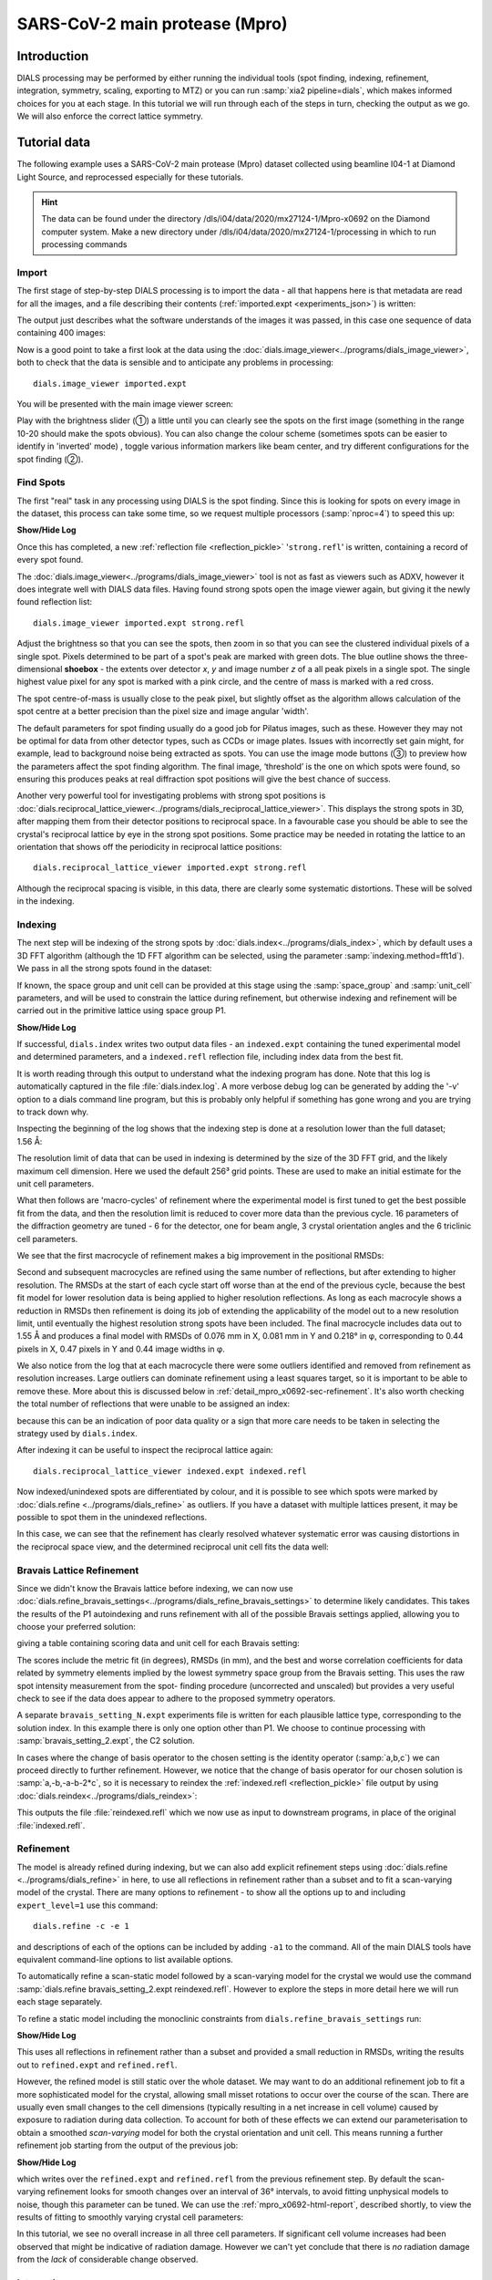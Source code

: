 SARS-CoV-2 main protease (Mpro)
===============================

.. highlight:: none

Introduction
------------

DIALS processing may be performed by either running the individual tools (spot
finding, indexing, refinement, integration, symmetry, scaling, exporting to MTZ)
or you can run :samp:`xia2 pipeline=dials`, which makes informed choices for you
at each stage. In this tutorial we will run through each of the steps in turn,
checking the output as we go. We will also enforce the correct lattice symmetry.


Tutorial data
-------------

The following example uses a SARS-CoV-2 main protease (Mpro) dataset collected
using beamline I04-1 at Diamond Light Source, and reprocessed especially for
these tutorials.

..  hint::
    The data can be found under the directory /dls/i04/data/2020/mx27124-1/Mpro-x0692
    on the Diamond computer system. Make a new directory under
    /dls/i04/data/2020/mx27124-1/processing in which to run processing commands


Import
^^^^^^

The first stage of step-by-step DIALS processing is to import the data - all
that happens here is that metadata are read for all the images, and a file
describing their contents (:ref:`imported.expt <experiments_json>`) is written:

.. dials_tutorial_include:: mpro_x0692/dials.import.cmd

The output just describes what the software understands of the images it was
passed, in this case one sequence of data containing 400 images:

.. dials_tutorial_include:: mpro_x0692/dials.import.log

Now is a good point to take a first look at the data using the
:doc:`dials.image_viewer<../programs/dials_image_viewer>`, both to check that
the data is sensible and to anticipate any problems in processing::

  dials.image_viewer imported.expt

You will be presented with the main image viewer screen:

.. image:: https://dials.github.io/images/process_detail_betalactamase/image_viewer.png
   :width: 100%

Play with the brightness slider (①) a little until you can clearly see
the spots on the first image (something in the range 10-20 should make
the spots obvious). You can also change the colour scheme (sometimes
spots can be easier to identify in 'inverted' mode) , toggle
various information markers like beam center, and try different
configurations for the spot finding (②).

Find Spots
^^^^^^^^^^

The first "real" task in any processing using DIALS is the spot finding.
Since this is looking for spots on every image in the dataset, this process
can take some time, so we request multiple processors (:samp:`nproc=4`) to
speed this up:

.. dials_tutorial_include:: mpro_x0692/dials.find_spots.cmd

.. container:: toggle

    .. container:: header

        **Show/Hide Log**

    .. dials_tutorial_include:: mpro_x0692/dials.find_spots.log
        :linenos:

Once this has completed, a new :ref:`reflection file <reflection_pickle>`
'``strong.refl``' is written, containing a record of every spot found.

The :doc:`dials.image_viewer<../programs/dials_image_viewer>` tool is
not as fast as viewers such as ADXV, however it does integrate well with
DIALS data files. Having found strong spots open the image viewer again,
but giving it the newly found reflection list::

  dials.image_viewer imported.expt strong.refl

Adjust the brightness so that you can see the spots, then zoom in so
that you can see the clustered individual pixels of a single spot.
Pixels determined to be part of a spot's peak are marked with green
dots. The blue outline shows the three-dimensional **shoebox** - the
extents over detector *x*, *y* and image number *z* of a all peak pixels
in a single spot. The single highest value pixel for any spot is marked
with a pink circle, and the centre of mass is marked with a red cross.

The spot centre-of-mass is usually close to the peak pixel, but slightly
offset as the algorithm allows calculation of the spot centre at a
better precision than the pixel size and image angular 'width'.

.. image:: https://dials.github.io/images/process_detail_betalactamase/image_viewer_spot.png

The default parameters for spot finding usually do a good job for
Pilatus images, such as these. However they may not be optimal for data
from other detector types, such as CCDs or image plates. Issues with
incorrectly set gain might, for example, lead to background noise being
extracted as spots. You can use the image mode buttons (③) to preview
how the parameters affect the spot finding algorithm. The final image,
‘threshold’ is the one on which spots were found, so ensuring this produces
peaks at real diffraction spot positions will give the best chance of success.

Another very powerful tool for investigating problems with strong spot positions
is :doc:`dials.reciprocal_lattice_viewer<../programs/dials_reciprocal_lattice_viewer>`.
This displays the strong spots in 3D, after mapping them from their detector
positions to reciprocal space. In a favourable case you should be
able to see the crystal's reciprocal lattice by eye in the strong spot
positions. Some practice may be needed in rotating the lattice to an
orientation that shows off the periodicity in reciprocal lattice positions::

  dials.reciprocal_lattice_viewer imported.expt strong.refl

.. image:: /figures/process_detail_betalactamase/reciprocal_lattice_strong.png

Although the reciprocal spacing is visible, in this data, there are clearly
some systematic distortions. These will be solved in the indexing.

Indexing
^^^^^^^^

The next step will be indexing of the strong spots by
:doc:`dials.index<../programs/dials_index>`, which by default uses a
3D FFT algorithm (although the 1D FFT algorithm can be selected, using the
parameter :samp:`indexing.method=fft1d`). We pass in all the strong
spots found in the dataset:

.. dials_tutorial_include:: mpro_x0692/dials.index.cmd

If known, the space group and unit cell can be provided at this stage
using the :samp:`space_group` and :samp:`unit_cell` parameters, and will
be used to constrain the lattice during refinement, but otherwise
indexing and refinement will be carried out in the primitive lattice
using space group P1.

.. container:: toggle

    .. container:: header

        **Show/Hide Log**

    ..  dials_tutorial_include:: mpro_x0692/dials.index.log
        :linenos:

If successful, ``dials.index`` writes two output data files - an
``indexed.expt`` containing the tuned
experimental model and determined parameters, and a ``indexed.refl``
reflection file, including index data from the best fit.

It is worth reading through this output to understand what the indexing
program has done. Note that this log is automatically captured in the file
:file:`dials.index.log`. A more verbose debug log can be generated by adding
the '-v' option to a dials command line program, but this is probably only
helpful if something has gone wrong and you are trying to track down why.

Inspecting the beginning of the log shows that the indexing step is done
at a resolution lower than the full dataset; 1.56 Å:

.. dials_tutorial_include:: mpro_x0692/dials.index.log
    :start-at: Found max_cell
    :lines: 1-3
    :lineno-match:
    :linenos:

The resolution limit of data that can be used in indexing is determined
by the size of the 3D FFT grid, and the likely maximum cell dimension.
Here we used the default 256³ grid points. These are used to make
an initial estimate for the unit cell parameters.

What then follows are 'macro-cycles' of refinement where the experimental model
is first tuned to get the best possible fit from the data, and then the
resolution limit is reduced to cover more data than the previous cycle.  16
parameters of the diffraction geometry are tuned - 6 for the detector, one for
beam angle, 3 crystal orientation angles and the 6 triclinic cell parameters.

We see that the first macrocycle of refinement makes a big improvement in
the positional RMSDs:

.. dials_tutorial_include:: mpro_x0692/dials.index.log
   :start-after: Refinement steps
   :end-before: RMSD no longer decreasing
   :lineno-match:
   :linenos:

Second and subsequent macrocycles are refined using the same number of
reflections, but after extending to higher resolution. The RMSDs at the
start of each cycle start off worse than at the end of the previous
cycle, because the best fit model for lower resolution data is being
applied to higher resolution reflections. As long as each macrocyle
shows a reduction in RMSDs then refinement is doing its job of extending
the applicability of the model out to a new resolution limit, until
eventually the highest resolution strong spots have been included. The
final macrocycle includes data out to 1.55 Å and produces a final model
with RMSDs of 0.076 mm in X, 0.081 mm in Y and 0.218° in φ,
corresponding to 0.44 pixels in X, 0.47 pixels in Y and 0.44 image
widths in φ.

We also notice from the log that at each
macrocycle there were some outliers identified and removed from
refinement as resolution increases. Large outliers can dominate refinement
using a least squares target, so it is important to be able to remove these.
More about this is discussed below in :ref:`detail_mpro_x0692-sec-refinement`.
It's also worth checking the total number of reflections that were unable to
be assigned an index:

.. dials_tutorial_include:: mpro_x0692/dials.index.log.extract_unindexed
   :start-after: [START_EXTRACT]
   :end-before:  [END_EXTRACT]
   :lineno-match:
   :linenos:

because this can be an indication of poor data quality or a sign that more
care needs to be taken in selecting the strategy used by ``dials.index``.

After indexing it can be useful to inspect the reciprocal lattice again::

  dials.reciprocal_lattice_viewer indexed.expt indexed.refl

Now indexed/unindexed spots are differentiated by colour, and it is possible
to see which spots were marked by :doc:`dials.refine <../programs/dials_refine>`
as outliers. If you have a dataset with multiple lattices present, it may be
possible to spot them in the unindexed reflections.

In this case, we can see that the refinement has clearly resolved whatever
systematic error was causing distortions in the reciprocal space view, and the
determined reciprocal unit cell fits the data well:

.. image:: /figures/process_detail_betalactamase/reciprocal_lattice_indexed.png


Bravais Lattice Refinement
^^^^^^^^^^^^^^^^^^^^^^^^^^

Since we didn't know the Bravais lattice before indexing, we can now use
:doc:`dials.refine_bravais_settings<../programs/dials_refine_bravais_settings>`
to determine likely candidates. This takes the results of the P1
autoindexing and runs refinement with all of the possible Bravais
settings applied, allowing you to choose your preferred solution:

.. dials_tutorial_include:: mpro_x0692/dials.refine_bravais_settings.cmd

giving a table containing scoring data and unit cell for each Bravais
setting:

.. dials_tutorial_include:: mpro_x0692/dials.refine_bravais_settings.log
    :start-at: Chiral space groups

The scores include the metric fit (in degrees), RMSDs (in mm), and the
best and worse correlation coefficients for data related by symmetry
elements implied by the lowest symmetry space group from the Bravais
setting. This uses the raw spot intensity measurement from the spot-
finding procedure (uncorrected and unscaled) but provides a very useful
check to see if the data does appear to adhere to the proposed symmetry
operators.

A separate ``bravais_setting_N.expt`` experiments file is written for
each plausible lattice type, corresponding to the solution index. In this
example there is only one option other than P1. We choose to continue processing
with
:samp:`bravais_setting_2.expt`, the C2 solution.

In cases where the change of basis operator to the chosen setting is the
identity operator (:samp:`a,b,c`) we can proceed directly to further
refinement. However, we notice that the change of basis operator for our
chosen solution is :samp:`a,-b,-a-b-2*c`, so it is necessary to reindex the
:ref:`indexed.refl <reflection_pickle>` file output by using
:doc:`dials.reindex<../programs/dials_reindex>`:

.. dials_tutorial_include:: betalactamase/dials.reindex.cmd

This outputs the file :file:`reindexed.refl` which we now
use as input to downstream programs, in place of the original
:file:`indexed.refl`.

.. _detail_mpro_x0692-sec-refinement:

Refinement
^^^^^^^^^^

The model is already refined during indexing, but we can also add explicit
refinement steps using :doc:`dials.refine <../programs/dials_refine>`
in here, to use all reflections in refinement rather than a subset and to
fit a scan-varying model of the crystal. There are many options to
refinement - to show all the options up to and including ``expert_level=1``
use this command::

  dials.refine -c -e 1

and descriptions of each of the options can be included by adding ``-a1`` to
the command. All of the main DIALS tools have equivalent command-line options
to list available options.

To automatically refine a scan-static model followed by a scan-varying model
for the crystal we would use the command
:samp:`dials.refine bravais_setting_2.expt reindexed.refl`. However to explore
the steps in more detail here we will run each stage separately.

To refine a static model including the monoclinic constraints
from ``dials.refine_bravais_settings`` run:

.. dials_tutorial_include:: mpro_x0692/dials.refine.cmd

.. container:: toggle

    .. container:: header

        **Show/Hide Log**

    .. dials_tutorial_include:: mpro_x0692/dials.refine.log
        :linenos:


This uses all reflections in refinement rather than a subset and provided a
small reduction in RMSDs, writing the results out to ``refined.expt``
and ``refined.refl``.

However, the refined model is still static over
the whole dataset. We may want to do an additional refinement job to fit a
more sophisticated model for the crystal, allowing small misset rotations to
occur over the course of the scan. There are usually even small changes to
the cell dimensions (typically resulting in a net increase in cell volume)
caused by exposure to radiation during data collection. To account for both
of these effects we can extend our parameterisation to obtain a smoothed
*scan-varying* model for both the crystal orientation and unit cell. This means
running a further refinement job starting from the output of the
previous job:

.. dials_tutorial_include:: mpro_x0692/dials.sv_refine.cmd

.. container:: toggle

    .. container:: header

        **Show/Hide Log**

    .. dials_tutorial_include:: mpro_x0692/dials.sv_refine.log
        :linenos:

which writes over the ``refined.expt`` and
``refined.refl`` from the previous refinement step. By default the
scan-varying refinement looks for smooth changes over an interval of 36°
intervals, to avoid fitting unphysical models to noise, though this
parameter can be tuned. We can use the :ref:`mpro_x0692-html-report`,
described shortly, to
view the results of fitting to smoothly varying crystal cell parameters:

.. image:: /figures/process_detail_betalactamase/scan_varying.png

In this tutorial, we see no overall increase in all three cell parameters. If
significant cell volume increases had been observed that might be indicative of
radiation damage. However we can't yet conclude that there is *no* radiation
damage from the *lack* of considerable change observed.


Integration
^^^^^^^^^^^

After the refinement is done the next step is integration, which is performed
by the program :doc:`dials.integrate <../programs/dials_integrate>`. Mostly,
the default parameters are fine for Pilatus data, which will perform
XDS-like 3D profile fitting while using a generalized linear model in order
to fit a Poisson-distributed background model. We will also increase the
number of processors used to speed the job up.

.. dials_tutorial_include:: mpro_x0692/dials.integrate.cmd

.. container:: toggle

    .. container:: header

        **Show/Hide Log**

    .. dials_tutorial_include:: mpro_x0692/dials.integrate.log
        :linenos:

Checking the log output, we see that after loading in the reference
reflections from :file:`refined.refl`, new predictions are made up to the
highest resolution at the corner of the detector. This is fine, but if we
wanted to we could have adjusted the resolution limits using parameters
:samp:`prediction.d_min` and :samp:`prediction.d_max`. The predictions are
made using the scan-varying crystal model recorded in
:file:`refined.expt`. This ensures that prediction is made using
the smoothly varying lattice and orientation that we determined in the
refinement step. As this scan-varying model was determined in advance of
integration, each of the integration jobs is independent and we can take
advantage of true parallelism during processing.

The profile model is calculated from the reflections in
:file:`refined.refl`. First reflections with a too small 'zeta'
factor are filtered out. This essentially removes reflections that are too
close to the spindle axis. In general these reflections require significant
Lorentz corrections and as a result have less trustworthy intensities anyway.
From the remaining reflection shoeboxes, the average beam divergence and
reflecting range is calculated, providing the two Gaussian width parameters
:math:`\sigma_D` and :math:`\sigma_M` used in the 3D profile model.

Following this, independent integration jobs are set up. These jobs
overlap, so reflections are assigned to one or more jobs. What follows are
blocks of information specific to each integration job.

After these jobs are finished, the reflections are 'post-processed', which
includes the application of the LP correction to the intensities. Then
summary tables are printed giving quality statistics first by frame, and
then by resolution bin.


Symmetry analysis
^^^^^^^^^^^^^^^^^

After integration, further assessments of the crystal symmetry are possible.
Previously, we made an assessment of the lattice symmetry (i.e. the symmetry
of the diffraction spot positions), however now we have determined a set of
intensity values and can investigate the full symmetry of the diffraction
pattern (i.e. spot positions and intensities). The symmetry analysis consists
of two stages, determining the laue group symmetry and analysing absent
reflections to suggest the space group symmetry.

.. dials_tutorial_include:: mpro_x0692/dials.symmetry.cmd

.. container:: toggle

    .. container:: header

        **Show/Hide Log**

    .. dials_tutorial_include:: mpro_x0692/dials.symmetry.log
        :linenos:

The laue group symmetry is the 3D rotational symmetry of the diffraction
pattern plus inversion symmetry (due to Friedel's law that I(h,k,l) = I(-h,-k,-l)
when absorption is negligible). To determine the laue group symmetry, all
possible symmetry operations of the lattice are scored by comparing the
correlation of reflection intensities that would be equivalent under a given
operation. The scores for individual symmetry operations are then combined to
score the potential laue groups.

.. dials_tutorial_include:: mpro_x0692/dials.symmetry.log
    :start-at: Scoring all possible sub-groups
    :end-before: Analysing systematic absences

Here we see clearly that the best solution is given by C 1 2/m 1, with
a high likelihood. For macromolecules, their chirality means that mirror symmetry
is not allowed (the 'm' in C 1 2/m 1), therefore the determined symmetry
relevant for MX at this point is C2. For some Laue groups, there are multiple
space groups possible due additional translational symmetries
(e.g P 2, P 2\ :sub:`1` for Laue group P2/m), which requires an additional
analysis of systematic absences. However this is not the case for C 1 2/m 1,
therefore the final result of the analysis is the space group C2, in agreement
with the result from :samp:`dials.refine_bravais_settings`.

Scaling and Merging
^^^^^^^^^^^^^^^^^^^

Before the data can be reduced for structure solution, the intensity values must be corrected for
experimental effects which occur prior to the reflection being measured on the
detector. These primarily include sample illumination/absorption effects
and radiation damage, which result in symmetry-equivalent reflections having
unequal measured intensities (i.e. a systematic effect in addition to any
variance due to counting statistics). Thus the purpose of scaling is to determine
a scale factor to apply to each reflection, such that the scaled intensities are
representative of the 'true' scattering intensity from the contents of the unit
cell.

During scaling, a scaling model is created, from which scale factors are calculated
for each reflection. Three physically motivated corrections are used to create an
scaling model, in a similar manner to that used in the program aimless_.
This model consists of a smoothly varying scale factor as a
function of rotation angle, a smoothly varying B-factor to
account for radiation damage as a function of rotation angle
and an absorption surface correction, dependent on the direction of the incoming
and scattered beam vector relative to the crystal.

.. dials_tutorial_include:: mpro_x0692/dials.scale.cmd

.. container:: toggle

    .. container:: header

        **Show/Hide Log**

    .. dials_tutorial_include:: mpro_x0692/dials.scale.log
        :linenos:

As can be seen from the output text, 52 parameters are used to parameterise the
scaling model for this dataset. Outlier rejection is performed at several stages,
as outliers have a disproportionately large effect during scaling and can lead
to poor scaling results. During scaling, the distribution of the intensity
uncertainties are also analysed and a correction is applied based on a prior
expectation of the intensity error distribution. At the end of the output,
a table and summary of the merging statistics are presented, which give indications
of the quality of the scaled dataset:

.. dials_tutorial_include:: mpro_x0692/dials.scale.log
    :start-at: ----------Merging statistics by resolution bin----------
    :end-before: Writing html report to dials.scale.html

Looking at the resolution-dependent merging statistics, we can see that the
CC1/2 falls significantly beyond about 1.65 Å resolution.
If desired, a resolution cutoff can be applied and the
data rescaled (using the output of the previous scaling run as input to the
next run to load the existing state of the scaling model):

.. dials_tutorial_include:: mpro_x0692/dials.scale_cut.cmd

The merging statistics, as well as a number of scaling and merging plots, are
output into a html report called :samp:`dials.scale.html`.
This can be opened in your browser - navigate to the section "scaling model plots" and take a look.
The two peaks in the scale term are at angles 180° apart. This indicates that
the way the illuminated volume changed during the experiment, with the volumes
at positions 180° apart being very similar.
significantly during the experiment: a reflection would be measured as almost
twice as intense if it was measured at rotation angle of ~120° compared to at ~210°.
The absorption surface parameters are fairly flat across the whole experiment and
the relative B-factor shows low overall variation, suggesting little overall
radiation damage.

Once we are happy with the dataset quality, the final step of dials processing
is to merge the data and produce a merged mtz file, suitable for input to
downstream structure solution. To do this we can use the command::

  dials.merge scaled.expt scaled.refl

The log output reports intensity statistics, the symmetry equivalent reflections
are merged and a truncation procedure is performed, to give strictly positive
merged structure factors (Fs) in addition to merged intensities.

.. _mpro_x0692-html-report:

HTML report
^^^^^^^^^^^

Much more information from the various steps of data processing can be found
within an HTML report generated using the program
:doc:`dials.report <../programs/dials_report>`.
This is run simply with::

  dials.report scaled.expt scaled.refl

which produces the file :download:`dials.report.html <betalactamase-report.html>`.

This report includes plots showing the scan-varying crystal orientation
and unit cell parameters. The latter of these is useful to check that
changes to the cell during processing appear reasonable. We can at least
see from this and the low final refined RMSDs that this is a very well-
behaved dataset.

Some of the most useful plots are

* **Difference between observed and calculated centroids vs phi**,
  which shows how the average
  residuals in each of X, Y, and φ vary as a fuction of φ.
  If scan-varying refinement has been successful in capturing the real changes
  during the scan then we would expect these plots to be straight lines.

* **Centroid residuals in X and Y**, in which the X, Y residuals are shown
  directly. The key point here is to look for a globular shape centred at the origin.

* **Difference between observed and calculated centroids in X and Y**,
  which show the difference between predicted and observed reflection positions
  in either X or Y as functions of detector position. From these plots it is very
  easy to see whole tiles that are worse than their neighbours, and whether
  those tiles might be simply shifted or slightly rotated compared to the model
  detector.

* **Reflection and reference correlations binned in X/Y**.
  These are useful companions to the
  plots of centroid residual as a function of detector position above.
  Whereas the above plots show systematic errors in the positions and
  orientations of tiles of a multi-panel detector, these plots indicate what
  effect that (and any other position-specific systematic error) has on the
  integrated data quality. The first of these plots shows the correlation
  between reflections and their reference profiles for all reflections in the
  dataset. The second shows only the correlations between the strong reference
  reflections and their profiles (thus these are expected to be higher and do
  not extend to such high resolution).

* **Distribution of I/Sigma vs Z**. This reproduces the
  :math:`\frac{I}{\sigma_I}` information versus frame number given in the log
  file in a graphical form. Here we see that :math:`\frac{I}{\sigma_I}` is fairly
  flat over the whole dataset, which we might use as an indication that there
  were no bad frames, not much radiation damage occurred and that scale factors
  are likely to be fairly uniform.

Exporting to unmerged MTZ
^^^^^^^^^^^^^^^^^^^^^^^^^

It is possible that an unmerged mtz file is desired for further processing before
merging. To produce a scaled unmerged mtz file, one can use the ``dials.export``
command on the scaled datafiles::

  dials.export scaled.refl scaled.expt

It is also possible to export the integrated (unscaled) data in mtz
format using :samp:`dials.export`. If you have an installation of CCP4_, symmetry
analysis and scaling can then be continued with the ccp4 programs
pointless_, aimless_ and ctruncate_ to generate a merged mtz file::

  dials.export integrated.refl integrated.expt
  pointless hklin integrated.mtz hklout sorted.mtz > pointless.log
  aimless hklin sorted.mtz hklout scaled.mtz > aimless.log << EOF
  resolution 1.4
  anomalous off
  EOF
  ctruncate -hklin scaled.mtz -hklout truncated.mtz \
  -colin '/*/*/[IMEAN,SIGIMEAN]' > ctruncate.log

.. _CCP4: http://www.ccp4.ac.uk
.. _aimless: http://www.ccp4.ac.uk/html/aimless.html
.. _pointless: http://www.ccp4.ac.uk/html/pointless.html
.. _ctruncate: http://www.ccp4.ac.uk/html/ctruncate.html
